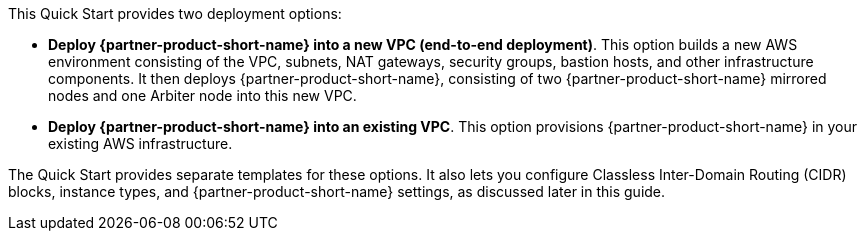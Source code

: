 // There are generally two deployment options. If additional are required, add them here

This Quick Start provides two deployment options:

* *Deploy {partner-product-short-name} into a new VPC (end-to-end deployment)*. This option builds a new AWS environment consisting of the VPC, subnets, NAT gateways, security groups, bastion hosts, and other infrastructure components. It then deploys {partner-product-short-name}, consisting of two {partner-product-short-name} mirrored nodes and one Arbiter node into this new VPC.
* *Deploy {partner-product-short-name} into an existing VPC*. This option provisions {partner-product-short-name} in your existing AWS infrastructure.

The Quick Start provides separate templates for these options. It also lets you configure Classless Inter-Domain Routing (CIDR) blocks, instance types, and {partner-product-short-name} settings, as discussed later in this guide.
